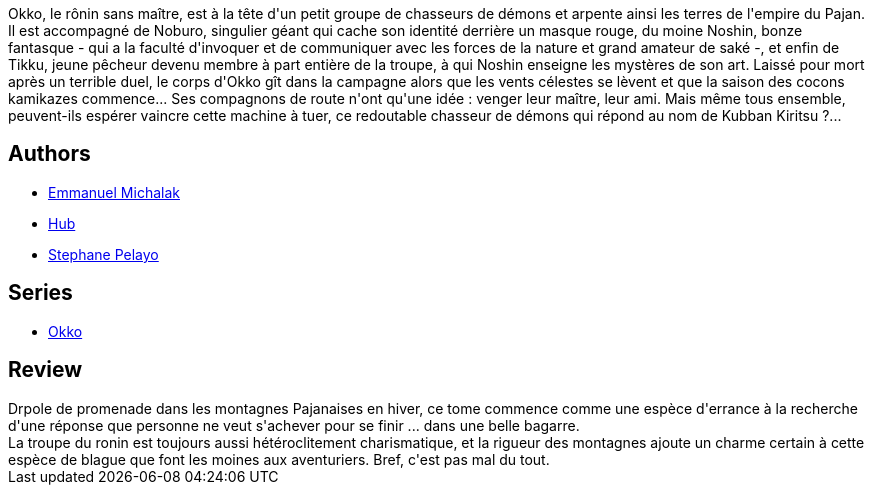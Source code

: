:jbake-type: post
:jbake-status: published
:jbake-title: Okko, Tome 3 :  Le cycle de la terre I (Okko #3)
:jbake-tags:  fantasy, hiver, japon,_année_2012,_mois_avr.,_note_3,rayon-bd,read
:jbake-date: 2012-04-15
:jbake-depth: ../../
:jbake-uri: goodreads/books/9782756003207.adoc
:jbake-bigImage: https://i.gr-assets.com/images/S/compressed.photo.goodreads.com/books/1469358989l/7737963._SX98_.jpg
:jbake-smallImage: https://i.gr-assets.com/images/S/compressed.photo.goodreads.com/books/1469358989l/7737963._SX50_.jpg
:jbake-source: https://www.goodreads.com/book/show/7737963
:jbake-style: goodreads goodreads-book

++++
<div class="book-description">
Okko, le rônin sans maître, est à la tête d'un petit groupe de chasseurs de démons et arpente ainsi les terres de l'empire du Pajan. Il est accompagné de Noburo, singulier géant qui cache son identité derrière un masque rouge, du moine Noshin, bonze fantasque - qui a la faculté d'invoquer et de communiquer avec les forces de la nature et grand amateur de saké -, et enfin de Tikku, jeune pêcheur devenu membre à part entière de la troupe, à qui Noshin enseigne les mystères de son art. Laissé pour mort après un terrible duel, le corps d'Okko gît dans la campagne alors que les vents célestes se lèvent et que la saison des cocons kamikazes commence... Ses compagnons de route n'ont qu'une idée : venger leur maître, leur ami. Mais même tous ensemble, peuvent-ils espérer vaincre cette machine à tuer, ce redoutable chasseur de démons qui répond au nom de Kubban Kiritsu ?...
</div>
++++


## Authors
* link:../authors/2994784.html[Emmanuel Michalak]
* link:../authors/1111932.html[Hub]
* link:../authors/1281187.html[Stephane Pelayo]

## Series
* link:../series/Okko.html[Okko]

## Review

++++
Drpole de promenade dans les montagnes Pajanaises en hiver, ce tome commence comme une espèce d'errance à la recherche d'une réponse que personne ne veut s'achever pour se finir ... dans une belle bagarre.<br/>La troupe du ronin est toujours aussi hétéroclitement charismatique, et la rigueur des montagnes ajoute un charme certain à cette espèce de blague que font les moines aux aventuriers. Bref, c'est pas mal du tout.
++++
